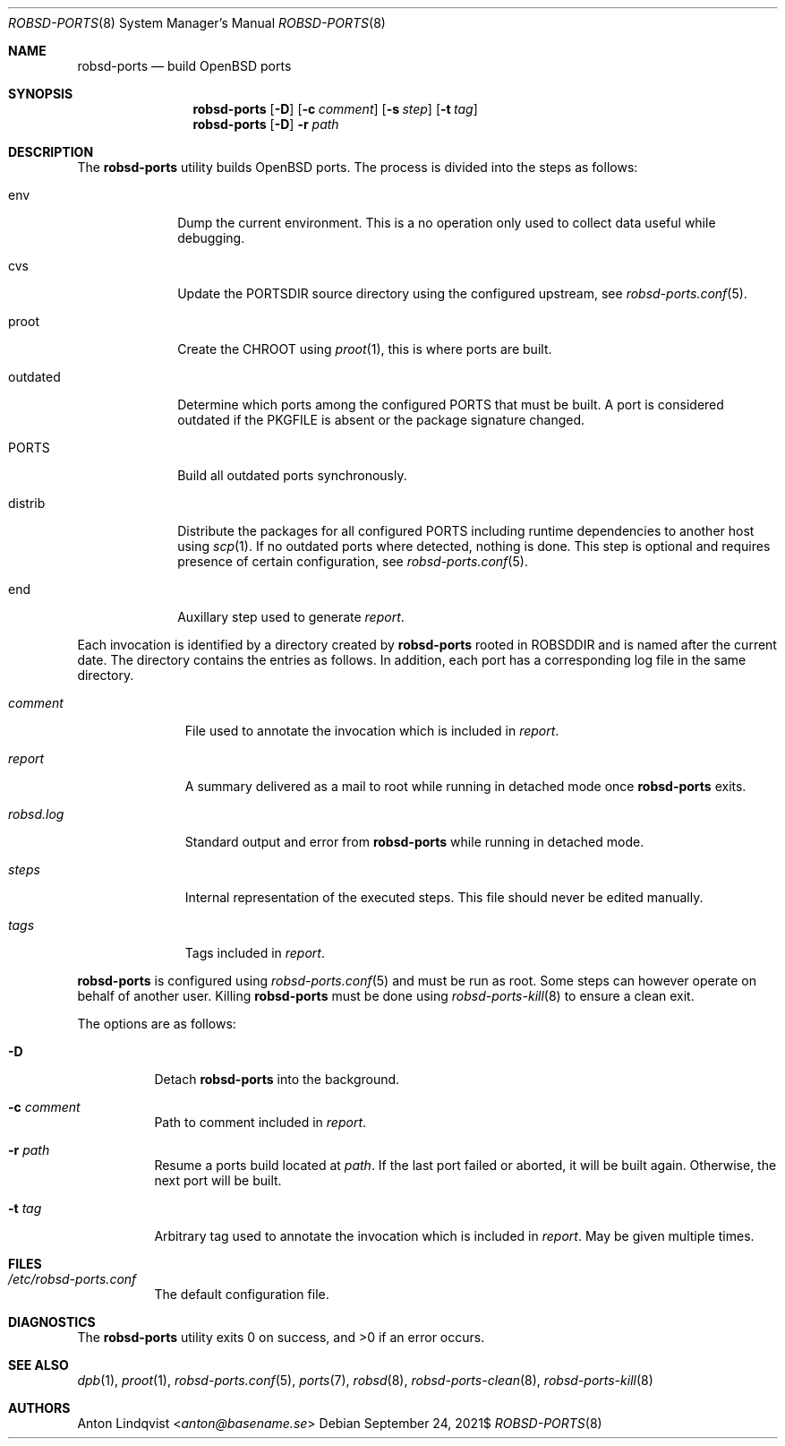 .Dd $Mdocdate: September 24 2021$
.Dt ROBSD-PORTS 8
.Os
.Sh NAME
.Nm robsd-ports
.Nd build OpenBSD ports
.Sh SYNOPSIS
.Nm robsd-ports
.Op Fl D
.Op Fl c Ar comment
.Op Fl s Ar step
.Op Fl t Ar tag
.Nm robsd-ports
.Op Fl D
.Fl r Ar path
.Sh DESCRIPTION
The
.Nm
utility builds
.Ox
ports.
The process is divided into the steps as follows:
.Bl -tag -width outdated
.It env
Dump the current environment.
This is a no operation only used to collect data useful while debugging.
.It cvs
Update the
.Ev PORTSDIR
source directory using the configured upstream, see
.Xr robsd-ports.conf 5 .
.It proot
Create the
.Ev CHROOT
using
.Xr proot 1 ,
this is where ports are built.
.It outdated
Determine which ports among the configured
.Ev PORTS
that must be built.
A port is considered outdated if the
.Ev PKGFILE
is absent or the package signature changed.
.It Ev PORTS
Build all outdated ports synchronously.
.It distrib
Distribute the packages for all configured
.Ev PORTS
including runtime dependencies to another host using
.Xr scp 1 .
If no outdated ports where detected, nothing is done.
This step is optional and requires presence of certain configuration, see
.Xr robsd-ports.conf 5 .
.It end
Auxillary step used to generate
.Pa report .
.El
.Pp
Each invocation is identified by a directory created by
.Nm
rooted in
.Ev ROBSDDIR
and is named after the current date.
The directory contains the entries as follows.
In addition, each port has a corresponding log file in the same directory.
.Bl -tag -width robsd.log
.It Pa comment
File used to annotate the invocation which is included in
.Pa report .
.It Pa report
A summary delivered as a mail to root while running in detached mode once
.Nm
exits.
.It Pa robsd.log
Standard output and error from
.Nm
while running in detached mode.
.It Pa steps
Internal representation of the executed steps.
This file should never be edited manually.
.It Pa tags
Tags included in
.Pa report .
.El
.Pp
.Nm
is configured using
.Xr robsd-ports.conf 5
and must be run as root.
Some steps can however operate on behalf of another user.
Killing
.Nm
must be done using
.Xr robsd-ports-kill 8
to ensure a clean exit.
.Pp
The options are as follows:
.Bl -tag -width Ds
.It Fl D
Detach
.Nm
into the background.
.It Fl c Ar comment
Path to comment included in
.Pa report .
.It Fl r Ar path
Resume a ports build located at
.Ar path .
If the last port failed or aborted, it will be built again.
Otherwise, the next port will be built.
.It Fl t Ar tag
Arbitrary tag used to annotate the invocation which is included in
.Pa report .
May be given multiple times.
.El
.Sh FILES
.Bl -tag -width Ds
.It Pa /etc/robsd-ports.conf
The default configuration file.
.El
.Sh DIAGNOSTICS
.Ex -std
.Sh SEE ALSO
.Xr dpb 1 ,
.Xr proot 1 ,
.Xr robsd-ports.conf 5 ,
.Xr ports 7 ,
.Xr robsd 8 ,
.Xr robsd-ports-clean 8 ,
.Xr robsd-ports-kill 8
.Sh AUTHORS
.An Anton Lindqvist Aq Mt anton@basename.se
